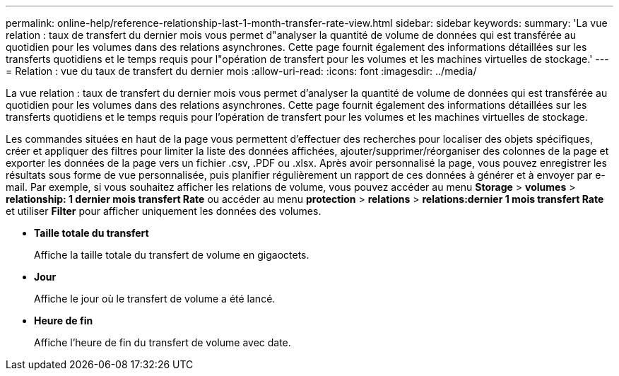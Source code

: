 ---
permalink: online-help/reference-relationship-last-1-month-transfer-rate-view.html 
sidebar: sidebar 
keywords:  
summary: 'La vue relation : taux de transfert du dernier mois vous permet d"analyser la quantité de volume de données qui est transférée au quotidien pour les volumes dans des relations asynchrones. Cette page fournit également des informations détaillées sur les transferts quotidiens et le temps requis pour l"opération de transfert pour les volumes et les machines virtuelles de stockage.' 
---
= Relation : vue du taux de transfert du dernier mois
:allow-uri-read: 
:icons: font
:imagesdir: ../media/


[role="lead"]
La vue relation : taux de transfert du dernier mois vous permet d'analyser la quantité de volume de données qui est transférée au quotidien pour les volumes dans des relations asynchrones. Cette page fournit également des informations détaillées sur les transferts quotidiens et le temps requis pour l'opération de transfert pour les volumes et les machines virtuelles de stockage.

Les commandes situées en haut de la page vous permettent d'effectuer des recherches pour localiser des objets spécifiques, créer et appliquer des filtres pour limiter la liste des données affichées, ajouter/supprimer/réorganiser des colonnes de la page et exporter les données de la page vers un fichier .csv, .PDF ou .xlsx. Après avoir personnalisé la page, vous pouvez enregistrer les résultats sous forme de vue personnalisée, puis planifier régulièrement un rapport de ces données à générer et à envoyer par e-mail. Par exemple, si vous souhaitez afficher les relations de volume, vous pouvez accéder au menu *Storage* > *volumes* > *relationship: 1 dernier mois transfert Rate* ou accéder au menu *protection* > *relations* > *relations:dernier 1 mois transfert Rate* et utiliser *Filter* pour afficher uniquement les données des volumes.

* *Taille totale du transfert*
+
Affiche la taille totale du transfert de volume en gigaoctets.

* *Jour*
+
Affiche le jour où le transfert de volume a été lancé.

* *Heure de fin*
+
Affiche l'heure de fin du transfert de volume avec date.


